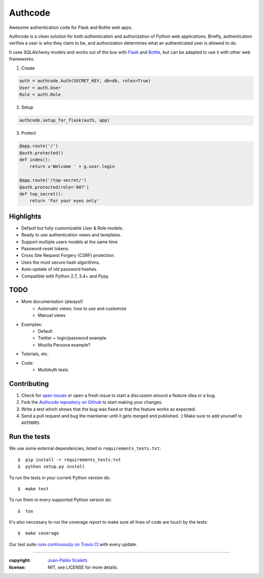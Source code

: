 
===========================
Authcode
===========================

Awesome authentication code for Flask and Bottle web apps.

.. image:: https://travis-ci.org/lucuma/authcode.svg?branch=master
   :target: https://travis-ci.org/lucuma/Authcode
   :alt: Build Status


Authcode is a clean solution for both authentication and authorization of Python web applications. Briefly, authentication verifies a user is who they claim to be, and authorization determines what an authenticated user is allowed to do.

It uses SQLAlchemy models and works out of the box with `Flask <http://flask.pocoo.org/>`_ and `Bottle <http://bottlepy.org/>`_, but can be adapted to use it with other web frameworks.


(1) Create

.. code:: python

    auth = authcode.Auth(SECRET_KEY, db=db, roles=True)
    User = auth.User
    Role = auth.Role

(2) Setup

.. code:: python

    authcode.setup_for_flask(auth, app)

(3) Protect

.. code:: python

    @app.route('/')
    @auth.protected()
    def index():
        return u'Welcome ' + g.user.login

    @app.route('/top-secret/')
    @auth.protected(role='007')
    def top_secret():
        return 'For your eyes only'


Highlights
======================

-  Default but fully customizable User & Role models.
-  Ready to use authentication views and templates.
-  Support multiple users models at the same time
-  Password-reset tokens.
-  Cross Site Request Forgery (CSRF) protection.
-  Uses the most secure hash algorithms.
-  Auto-update of old password hashes.
-  Compatible with Python 2.7, 3.4+ and Pypy.


TODO
======================

- More documentation (always!)
    - Automatic views: how to use and customize
    - Manual views
- Examples:
    - Default
    - Twitter + login/password example
    - Mozilla Persona example?
- Tutorials, etc.
- Code:
    - MultiAuth tests


Contributing
======================

#. Check for `open issues <https://github.com/lucuma/Authcode/issues>`_ or open
   a fresh issue to start a discussion around a feature idea or a bug.
#. Fork the `Authcode repository on Github <https://github.com/lucuma/Authcode>`_
   to start making your changes.
#. Write a test which shows that the bug was fixed or that the feature works
   as expected.
#. Send a pull request and bug the maintainer until it gets merged and published.
   :) Make sure to add yourself to ``AUTHORS``.


Run the tests
======================

We use some external dependencies, listed in ``requirements_tests.txt``::

    $  pip install -r requirements_tests.txt
    $  python setup.py install

To run the tests in your current Python version do::

    $  make test

To run them in every supported Python version do::

    $  tox

It's also neccesary to run the coverage report to make sure all lines of code
are touch by the tests::

    $  make coverage

Our test suite `runs continuously on Travis CI <https://travis-ci.org/lucuma/Authcode>`_ with every update.

______

:copyright: `Juan-Pablo Scaletti <http://jpscaletti.com>`_.
:license: MIT, see LICENSE for more details.
